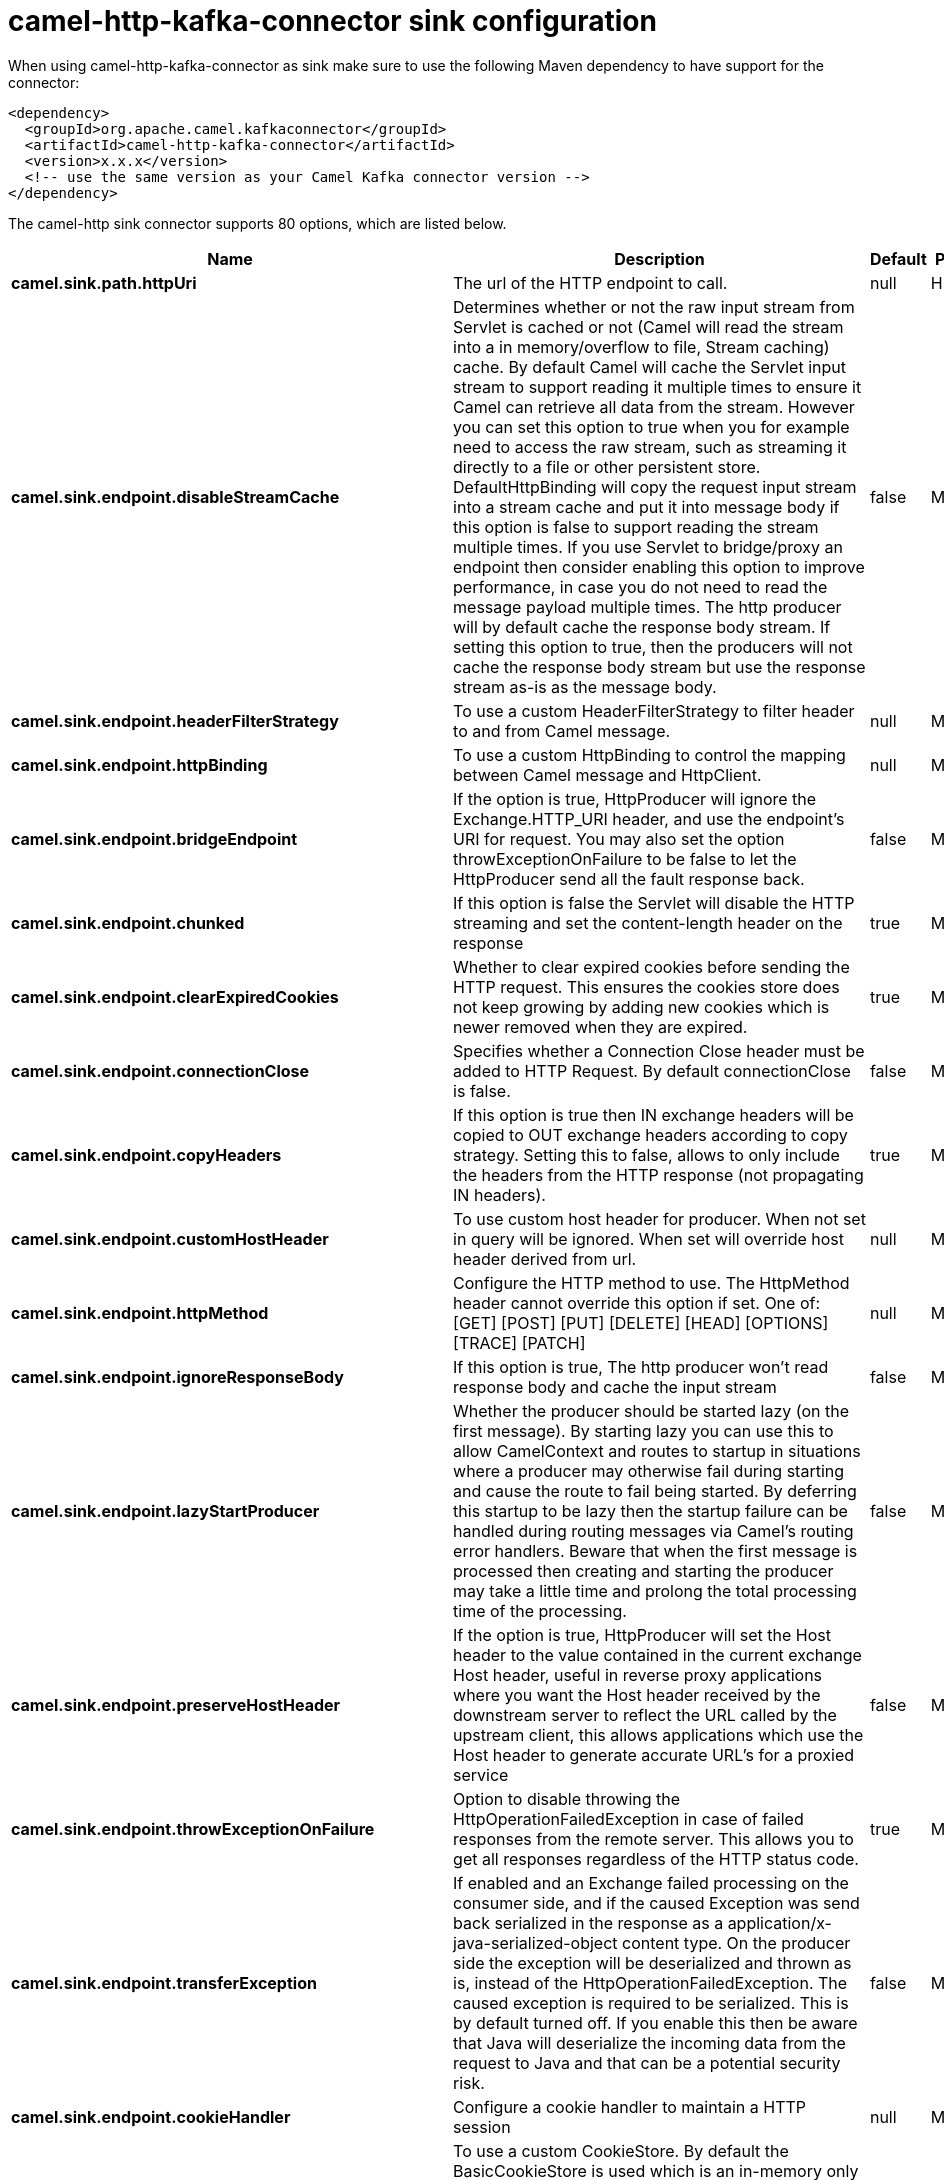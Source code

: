 // kafka-connector options: START
[[camel-http-kafka-connector-sink]]
= camel-http-kafka-connector sink configuration

When using camel-http-kafka-connector as sink make sure to use the following Maven dependency to have support for the connector:

[source,xml]
----
<dependency>
  <groupId>org.apache.camel.kafkaconnector</groupId>
  <artifactId>camel-http-kafka-connector</artifactId>
  <version>x.x.x</version>
  <!-- use the same version as your Camel Kafka connector version -->
</dependency>
----


The camel-http sink connector supports 80 options, which are listed below.



[width="100%",cols="2,5,^1,2",options="header"]
|===
| Name | Description | Default | Priority
| *camel.sink.path.httpUri* | The url of the HTTP endpoint to call. | null | HIGH
| *camel.sink.endpoint.disableStreamCache* | Determines whether or not the raw input stream from Servlet is cached or not (Camel will read the stream into a in memory/overflow to file, Stream caching) cache. By default Camel will cache the Servlet input stream to support reading it multiple times to ensure it Camel can retrieve all data from the stream. However you can set this option to true when you for example need to access the raw stream, such as streaming it directly to a file or other persistent store. DefaultHttpBinding will copy the request input stream into a stream cache and put it into message body if this option is false to support reading the stream multiple times. If you use Servlet to bridge/proxy an endpoint then consider enabling this option to improve performance, in case you do not need to read the message payload multiple times. The http producer will by default cache the response body stream. If setting this option to true, then the producers will not cache the response body stream but use the response stream as-is as the message body. | false | MEDIUM
| *camel.sink.endpoint.headerFilterStrategy* | To use a custom HeaderFilterStrategy to filter header to and from Camel message. | null | MEDIUM
| *camel.sink.endpoint.httpBinding* | To use a custom HttpBinding to control the mapping between Camel message and HttpClient. | null | MEDIUM
| *camel.sink.endpoint.bridgeEndpoint* | If the option is true, HttpProducer will ignore the Exchange.HTTP_URI header, and use the endpoint's URI for request. You may also set the option throwExceptionOnFailure to be false to let the HttpProducer send all the fault response back. | false | MEDIUM
| *camel.sink.endpoint.chunked* | If this option is false the Servlet will disable the HTTP streaming and set the content-length header on the response | true | MEDIUM
| *camel.sink.endpoint.clearExpiredCookies* | Whether to clear expired cookies before sending the HTTP request. This ensures the cookies store does not keep growing by adding new cookies which is newer removed when they are expired. | true | MEDIUM
| *camel.sink.endpoint.connectionClose* | Specifies whether a Connection Close header must be added to HTTP Request. By default connectionClose is false. | false | MEDIUM
| *camel.sink.endpoint.copyHeaders* | If this option is true then IN exchange headers will be copied to OUT exchange headers according to copy strategy. Setting this to false, allows to only include the headers from the HTTP response (not propagating IN headers). | true | MEDIUM
| *camel.sink.endpoint.customHostHeader* | To use custom host header for producer. When not set in query will be ignored. When set will override host header derived from url. | null | MEDIUM
| *camel.sink.endpoint.httpMethod* | Configure the HTTP method to use. The HttpMethod header cannot override this option if set. One of: [GET] [POST] [PUT] [DELETE] [HEAD] [OPTIONS] [TRACE] [PATCH] | null | MEDIUM
| *camel.sink.endpoint.ignoreResponseBody* | If this option is true, The http producer won't read response body and cache the input stream | false | MEDIUM
| *camel.sink.endpoint.lazyStartProducer* | Whether the producer should be started lazy (on the first message). By starting lazy you can use this to allow CamelContext and routes to startup in situations where a producer may otherwise fail during starting and cause the route to fail being started. By deferring this startup to be lazy then the startup failure can be handled during routing messages via Camel's routing error handlers. Beware that when the first message is processed then creating and starting the producer may take a little time and prolong the total processing time of the processing. | false | MEDIUM
| *camel.sink.endpoint.preserveHostHeader* | If the option is true, HttpProducer will set the Host header to the value contained in the current exchange Host header, useful in reverse proxy applications where you want the Host header received by the downstream server to reflect the URL called by the upstream client, this allows applications which use the Host header to generate accurate URL's for a proxied service | false | MEDIUM
| *camel.sink.endpoint.throwExceptionOnFailure* | Option to disable throwing the HttpOperationFailedException in case of failed responses from the remote server. This allows you to get all responses regardless of the HTTP status code. | true | MEDIUM
| *camel.sink.endpoint.transferException* | If enabled and an Exchange failed processing on the consumer side, and if the caused Exception was send back serialized in the response as a application/x-java-serialized-object content type. On the producer side the exception will be deserialized and thrown as is, instead of the HttpOperationFailedException. The caused exception is required to be serialized. This is by default turned off. If you enable this then be aware that Java will deserialize the incoming data from the request to Java and that can be a potential security risk. | false | MEDIUM
| *camel.sink.endpoint.cookieHandler* | Configure a cookie handler to maintain a HTTP session | null | MEDIUM
| *camel.sink.endpoint.cookieStore* | To use a custom CookieStore. By default the BasicCookieStore is used which is an in-memory only cookie store. Notice if bridgeEndpoint=true then the cookie store is forced to be a noop cookie store as cookie shouldn't be stored as we are just bridging (eg acting as a proxy). If a cookieHandler is set then the cookie store is also forced to be a noop cookie store as cookie handling is then performed by the cookieHandler. | null | MEDIUM
| *camel.sink.endpoint.deleteWithBody* | Whether the HTTP DELETE should include the message body or not. By default HTTP DELETE do not include any HTTP body. However in some rare cases users may need to be able to include the message body. | false | MEDIUM
| *camel.sink.endpoint.getWithBody* | Whether the HTTP GET should include the message body or not. By default HTTP GET do not include any HTTP body. However in some rare cases users may need to be able to include the message body. | false | MEDIUM
| *camel.sink.endpoint.okStatusCodeRange* | The status codes which are considered a success response. The values are inclusive. Multiple ranges can be defined, separated by comma, e.g. 200-204,209,301-304. Each range must be a single number or from-to with the dash included. | "200-299" | MEDIUM
| *camel.sink.endpoint.basicPropertyBinding* | Whether the endpoint should use basic property binding (Camel 2.x) or the newer property binding with additional capabilities | false | MEDIUM
| *camel.sink.endpoint.clientBuilder* | Provide access to the http client request parameters used on new RequestConfig instances used by producers or consumers of this endpoint. | null | MEDIUM
| *camel.sink.endpoint.clientConnectionManager* | To use a custom HttpClientConnectionManager to manage connections | null | MEDIUM
| *camel.sink.endpoint.connectionsPerRoute* | The maximum number of connections per route. | 20 | MEDIUM
| *camel.sink.endpoint.httpClient* | Sets a custom HttpClient to be used by the producer | null | MEDIUM
| *camel.sink.endpoint.httpClientConfigurer* | Register a custom configuration strategy for new HttpClient instances created by producers or consumers such as to configure authentication mechanisms etc. | null | MEDIUM
| *camel.sink.endpoint.httpClientOptions* | To configure the HttpClient using the key/values from the Map. | null | MEDIUM
| *camel.sink.endpoint.httpContext* | To use a custom HttpContext instance | null | MEDIUM
| *camel.sink.endpoint.mapHttpMessageBody* | If this option is true then IN exchange Body of the exchange will be mapped to HTTP body. Setting this to false will avoid the HTTP mapping. | true | MEDIUM
| *camel.sink.endpoint.mapHttpMessageFormUrlEncoded Body* | If this option is true then IN exchange Form Encoded body of the exchange will be mapped to HTTP. Setting this to false will avoid the HTTP Form Encoded body mapping. | true | MEDIUM
| *camel.sink.endpoint.mapHttpMessageHeaders* | If this option is true then IN exchange Headers of the exchange will be mapped to HTTP headers. Setting this to false will avoid the HTTP Headers mapping. | true | MEDIUM
| *camel.sink.endpoint.maxTotalConnections* | The maximum number of connections. | 200 | MEDIUM
| *camel.sink.endpoint.synchronous* | Sets whether synchronous processing should be strictly used, or Camel is allowed to use asynchronous processing (if supported). | false | MEDIUM
| *camel.sink.endpoint.useSystemProperties* | To use System Properties as fallback for configuration | false | MEDIUM
| *camel.sink.endpoint.proxyAuthDomain* | Proxy authentication domain to use with NTML | null | MEDIUM
| *camel.sink.endpoint.proxyAuthHost* | Proxy authentication host | null | MEDIUM
| *camel.sink.endpoint.proxyAuthMethod* | Proxy authentication method to use One of: [Basic] [Digest] [NTLM] | null | MEDIUM
| *camel.sink.endpoint.proxyAuthNtHost* | Proxy authentication domain (workstation name) to use with NTML | null | MEDIUM
| *camel.sink.endpoint.proxyAuthPassword* | Proxy authentication password | null | MEDIUM
| *camel.sink.endpoint.proxyAuthPort* | Proxy authentication port | null | MEDIUM
| *camel.sink.endpoint.proxyAuthScheme* | Proxy authentication scheme to use One of: [http] [https] | null | MEDIUM
| *camel.sink.endpoint.proxyAuthUsername* | Proxy authentication username | null | MEDIUM
| *camel.sink.endpoint.proxyHost* | Proxy hostname to use | null | MEDIUM
| *camel.sink.endpoint.proxyPort* | Proxy port to use | null | MEDIUM
| *camel.sink.endpoint.authDomain* | Authentication domain to use with NTML | null | MEDIUM
| *camel.sink.endpoint.authenticationPreemptive* | If this option is true, camel-http sends preemptive basic authentication to the server. | false | MEDIUM
| *camel.sink.endpoint.authHost* | Authentication host to use with NTML | null | MEDIUM
| *camel.sink.endpoint.authMethod* | Authentication methods allowed to use as a comma separated list of values Basic, Digest or NTLM. | null | MEDIUM
| *camel.sink.endpoint.authMethodPriority* | Which authentication method to prioritize to use, either as Basic, Digest or NTLM. One of: [Basic] [Digest] [NTLM] | null | MEDIUM
| *camel.sink.endpoint.authPassword* | Authentication password | null | MEDIUM
| *camel.sink.endpoint.authUsername* | Authentication username | null | MEDIUM
| *camel.sink.endpoint.sslContextParameters* | To configure security using SSLContextParameters. Important: Only one instance of org.apache.camel.util.jsse.SSLContextParameters is supported per HttpComponent. If you need to use 2 or more different instances, you need to define a new HttpComponent per instance you need. | null | MEDIUM
| *camel.sink.endpoint.x509HostnameVerifier* | To use a custom X509HostnameVerifier such as DefaultHostnameVerifier or NoopHostnameVerifier | null | MEDIUM
| *camel.component.http.cookieStore* | To use a custom org.apache.http.client.CookieStore. By default the org.apache.http.impl.client.BasicCookieStore is used which is an in-memory only cookie store. Notice if bridgeEndpoint=true then the cookie store is forced to be a noop cookie store as cookie shouldn't be stored as we are just bridging (eg acting as a proxy). | null | MEDIUM
| *camel.component.http.lazyStartProducer* | Whether the producer should be started lazy (on the first message). By starting lazy you can use this to allow CamelContext and routes to startup in situations where a producer may otherwise fail during starting and cause the route to fail being started. By deferring this startup to be lazy then the startup failure can be handled during routing messages via Camel's routing error handlers. Beware that when the first message is processed then creating and starting the producer may take a little time and prolong the total processing time of the processing. | false | MEDIUM
| *camel.component.http.allowJavaSerializedObject* | Whether to allow java serialization when a request uses context-type=application/x-java-serialized-object. This is by default turned off. If you enable this then be aware that Java will deserialize the incoming data from the request to Java and that can be a potential security risk. | false | MEDIUM
| *camel.component.http.basicPropertyBinding* | Whether the component should use basic property binding (Camel 2.x) or the newer property binding with additional capabilities | false | MEDIUM
| *camel.component.http.clientConnectionManager* | To use a custom and shared HttpClientConnectionManager to manage connections. If this has been configured then this is always used for all endpoints created by this component. | null | MEDIUM
| *camel.component.http.connectionsPerRoute* | The maximum number of connections per route. | 20 | MEDIUM
| *camel.component.http.connectionTimeToLive* | The time for connection to live, the time unit is millisecond, the default value is always keep alive. | null | MEDIUM
| *camel.component.http.httpBinding* | To use a custom HttpBinding to control the mapping between Camel message and HttpClient. | null | MEDIUM
| *camel.component.http.httpClientConfigurer* | To use the custom HttpClientConfigurer to perform configuration of the HttpClient that will be used. | null | MEDIUM
| *camel.component.http.httpConfiguration* | To use the shared HttpConfiguration as base configuration. | null | MEDIUM
| *camel.component.http.httpContext* | To use a custom org.apache.http.protocol.HttpContext when executing requests. | null | MEDIUM
| *camel.component.http.maxTotalConnections* | The maximum number of connections. | 200 | MEDIUM
| *camel.component.http.headerFilterStrategy* | To use a custom org.apache.camel.spi.HeaderFilterStrategy to filter header to and from Camel message. | null | MEDIUM
| *camel.component.http.proxyAuthDomain* | Proxy authentication domain to use | null | MEDIUM
| *camel.component.http.proxyAuthHost* | Proxy authentication host | null | MEDIUM
| *camel.component.http.proxyAuthMethod* | Proxy authentication method to use One of: [Basic] [Digest] [NTLM] | null | MEDIUM
| *camel.component.http.proxyAuthNtHost* | Proxy authentication domain (workstation name) to use with NTML | null | MEDIUM
| *camel.component.http.proxyAuthPassword* | Proxy authentication password | null | MEDIUM
| *camel.component.http.proxyAuthPort* | Proxy authentication port | null | MEDIUM
| *camel.component.http.proxyAuthUsername* | Proxy authentication username | null | MEDIUM
| *camel.component.http.sslContextParameters* | To configure security using SSLContextParameters. Important: Only one instance of org.apache.camel.support.jsse.SSLContextParameters is supported per HttpComponent. If you need to use 2 or more different instances, you need to define a new HttpComponent per instance you need. | null | MEDIUM
| *camel.component.http.useGlobalSslContextParameters* | Enable usage of global SSL context parameters. | false | MEDIUM
| *camel.component.http.x509HostnameVerifier* | To use a custom X509HostnameVerifier such as DefaultHostnameVerifier or NoopHostnameVerifier. | null | MEDIUM
| *camel.component.http.connectionRequestTimeout* | The timeout in milliseconds used when requesting a connection from the connection manager. A timeout value of zero is interpreted as an infinite timeout. A timeout value of zero is interpreted as an infinite timeout. A negative value is interpreted as undefined (system default). | -1 | MEDIUM
| *camel.component.http.connectTimeout* | Determines the timeout in milliseconds until a connection is established. A timeout value of zero is interpreted as an infinite timeout. A timeout value of zero is interpreted as an infinite timeout. A negative value is interpreted as undefined (system default). | -1 | MEDIUM
| *camel.component.http.socketTimeout* | Defines the socket timeout in milliseconds, which is the timeout for waiting for data or, put differently, a maximum period inactivity between two consecutive data packets). A timeout value of zero is interpreted as an infinite timeout. A negative value is interpreted as undefined (system default). | -1 | MEDIUM
|===
// kafka-connector options: END
